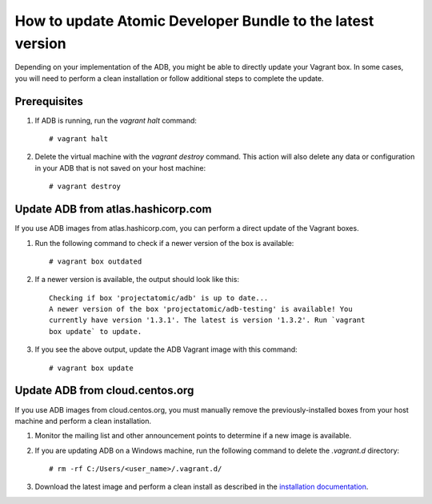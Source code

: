 ===========================================================
How to update Atomic Developer Bundle to the latest version
===========================================================

Depending on your implementation of the ADB, you might be able to directly
update your Vagrant box. In some cases, you will need to perform a clean
installation or follow additional steps to complete the update.

-------------
Prerequisites
-------------

1. If ADB is running, run the `vagrant halt` command::

    # vagrant halt

2. Delete the virtual machine with the `vagrant destroy` command. This
   action will also delete any data or configuration in your ADB that is not saved
   on your host machine::

    # vagrant destroy

-----------------------------------
Update ADB from atlas.hashicorp.com
-----------------------------------

If you use ADB images from atlas.hashicorp.com, you can perform a direct update of
the Vagrant boxes.

1. Run the following command to check if a newer version of the box is available::

    # vagrant box outdated

2. If a newer version is available, the output should look like this::


      Checking if box 'projectatomic/adb' is up to date...
      A newer version of the box 'projectatomic/adb-testing' is available! You
      currently have version '1.3.1'. The latest is version '1.3.2'. Run `vagrant
      box update` to update.

3. If you see the above output, update the ADB Vagrant image with this
   command::

    # vagrant box update

--------------------------------
Update ADB from cloud.centos.org
--------------------------------

If you use ADB images from cloud.centos.org, you must manually remove the
previously-installed boxes from your host machine and perform a clean installation.

1. Monitor the mailing list and other announcement points to determine if a new image
   is available.

2. If you are updating ADB on a Windows machine, run the following command to
   delete the `.vagrant.d` directory::

     # rm -rf C:/Users/<user_name>/.vagrant.d/

3. Download the latest image and perform a clean install as described in
   the `installation documentation <installing.rst>`_.
